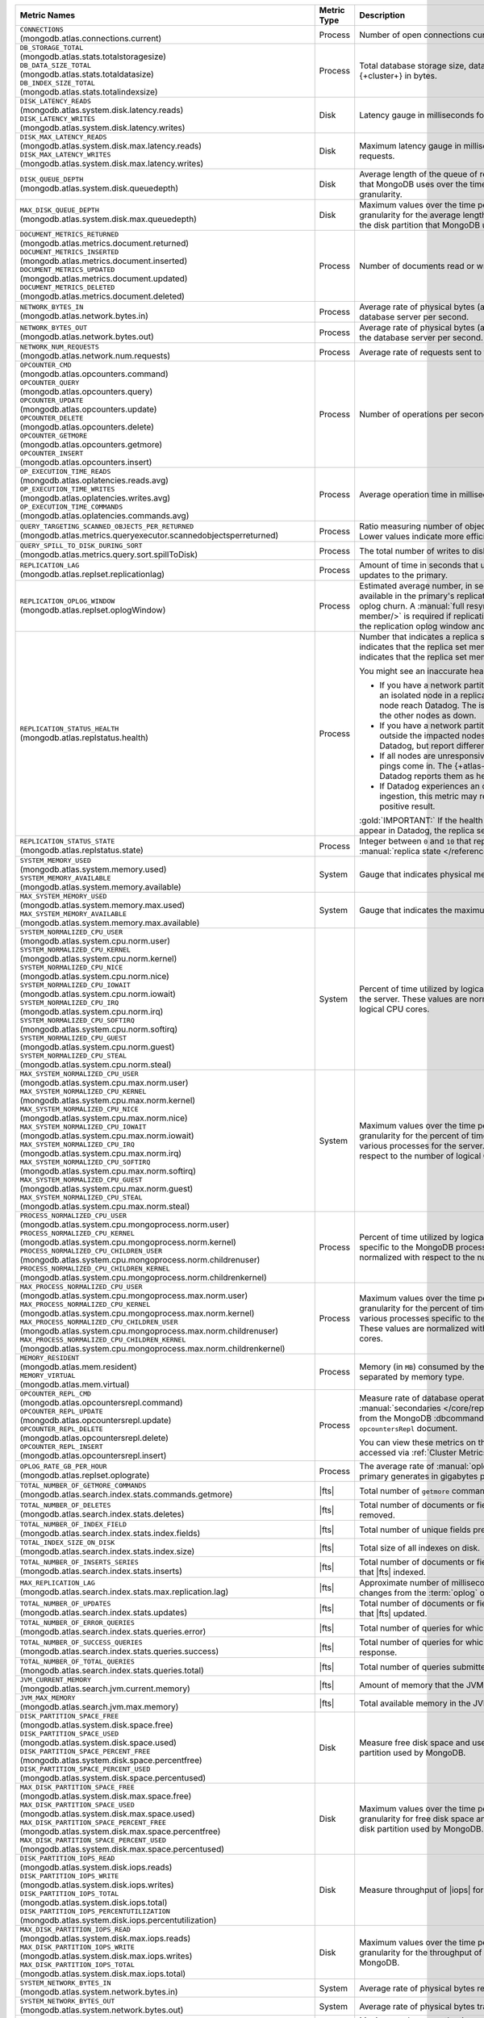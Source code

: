 .. list-table::
   :header-rows: 1
   :widths: 45 12 43

   * - Metric Names
     - Metric Type
     - Description

   * - | ``CONNECTIONS`` 
       | (mongodb.atlas.connections.current)
     - Process
     - Number of open connections currently open on the cluster.

   * - | ``DB_STORAGE_TOTAL`` 
       | (mongodb.atlas.stats.totalstoragesize)
       | ``DB_DATA_SIZE_TOTAL``
       | (mongodb.atlas.stats.totaldatasize)
       | ``DB_INDEX_SIZE_TOTAL``
       | (mongodb.atlas.stats.totalindexsize)
     - Process
     - Total database storage size, data size, and index size on the
       {+cluster+} in bytes.

   * - | ``DISK_LATENCY_READS``
       | (mongodb.atlas.system.disk.latency.reads)
       | ``DISK_LATENCY_WRITES``
       | (mongodb.atlas.system.disk.latency.writes)
     - Disk
     - Latency gauge in milliseconds for read requests and
       write requests.


   * - | ``DISK_MAX_LATENCY_READS``
       | (mongodb.atlas.system.disk.max.latency.reads)
       | ``DISK_MAX_LATENCY_WRITES``
       | (mongodb.atlas.system.disk.max.latency.writes)
     - Disk
     - Maximum latency gauge in milliseconds for read requests and write
       requests.

   * - | ``DISK_QUEUE_DEPTH``
       | (mongodb.atlas.system.disk.queuedepth)
     - Disk
     - Average length of the queue of requests issued 
       to the disk partition that MongoDB uses over the time 
       period specified by the metric granularity.

   * - | ``MAX_DISK_QUEUE_DEPTH``
       | (mongodb.atlas.system.disk.max.queuedepth)
     - Disk
     - Maximum values over the time period specified by the metric 
       granularity for the average length of the queue of requests 
       issued to the disk partition that MongoDB uses.

   * - | ``DOCUMENT_METRICS_RETURNED``
       | (mongodb.atlas.metrics.document.returned)
       | ``DOCUMENT_METRICS_INSERTED``
       | (mongodb.atlas.metrics.document.inserted)
       | ``DOCUMENT_METRICS_UPDATED``
       | (mongodb.atlas.metrics.document.updated)
       | ``DOCUMENT_METRICS_DELETED``
       | (mongodb.atlas.metrics.document.deleted)
     - Process
     - Number of documents read or written per second.

   * - | ``NETWORK_BYTES_IN``
       | (mongodb.atlas.network.bytes.in)
     - Process
     - Average rate of physical bytes (after any wire compression) sent 
       to the database server per second. 

   * - | ``NETWORK_BYTES_OUT``
       | (mongodb.atlas.network.bytes.out)
     - Process
     - Average rate of physical bytes (after any wire compression) sent 
       from the database server per second.

   * - | ``NETWORK_NUM_REQUESTS``
       | (mongodb.atlas.network.num.requests)
     - Process
     - Average rate of requests sent to the database server per second. 

   * - | ``OPCOUNTER_CMD`` 
       | (mongodb.atlas.opcounters.command)
       | ``OPCOUNTER_QUERY``
       | (mongodb.atlas.opcounters.query)
       | ``OPCOUNTER_UPDATE``
       | (mongodb.atlas.opcounters.update)
       | ``OPCOUNTER_DELETE``
       | (mongodb.atlas.opcounters.delete)
       | ``OPCOUNTER_GETMORE``
       | (mongodb.atlas.opcounters.getmore)
       | ``OPCOUNTER_INSERT``
       | (mongodb.atlas.opcounters.insert)
     - Process
     - Number of operations per second, separated by operation type.

   * - | ``OP_EXECUTION_TIME_READS`` 
       | (mongodb.atlas.oplatencies.reads.avg)
       | ``OP_EXECUTION_TIME_WRITES``
       | (mongodb.atlas.oplatencies.writes.avg)
       | ``OP_EXECUTION_TIME_COMMANDS`` 
       | (mongodb.atlas.oplatencies.commands.avg)
     - Process
     - Average operation time in milliseconds, separated by operation
       type.

   * - | ``QUERY_TARGETING_SCANNED_OBJECTS_PER_RETURNED``
       | (mongodb.atlas.metrics.queryexecutor.scannedobjectsperreturned)
     - Process
     - Ratio measuring number of objects scanned over objects
       returned. Lower values indicate more efficient queries.

   * - | ``QUERY_SPILL_TO_DISK_DURING_SORT``
       | (mongodb.atlas.metrics.query.sort.spillToDisk)
     - Process
     - The total number of writes to disk caused by :pipeline:`$sort` stages.

   * - | ``REPLICATION_LAG``
       | (mongodb.atlas.replset.replicationlag)
     - Process
     - Amount of time in seconds that updates to the secondary delay
       behind updates to the primary.

   * - | ``REPLICATION_OPLOG_WINDOW``
       | (mongodb.atlas.replset.oplogWindow) 
     - Process
     - Estimated average number, in seconds, of database 
       operations available in the primary's replication oplog. This 
       metric is based on oplog churn. A :manual:`full resync 
       </tutorial/resync-replica-set-member/>` is required if 
       replication lag on a secondary node exceeds the replication 
       oplog window and replication headroom reaches zero.

   * - | ``REPLICATION_STATUS_HEALTH``
       | (mongodb.atlas.replstatus.health)
     - Process
     - Number that indicates a replica set member's health. A value of
       ``1`` indicates that the replica set member is up/running. A
       value of ``0`` indicates that the replica set member is down/not
       running.

       You might see an inaccurate health status in the following 
       scenarios:

       - If you have a network partition and the MongoDB Agent lives 
         on an isolated node in a replica set, only pings from the 
         isolated node reach Datadog. The isolated node and 
         {+atlas-ui+} report the other nodes as down.
       - If you have a network partition and the MongoDB Agent lives 
         outside the impacted nodes, pings from all the nodes reach 
         Datadog, but report different statuses.
       - If all nodes are unresponsive or their state is hanging, no 
         new pings come in. The {+atlas-ui+} reports these nodes as 
         down, but Datadog reports them as healthy and the status gets 
         older.
       - If Datadog experiences an outage or slowdown in metrics
         ingestion, this metric may report incorrectly and produce a 
         false positive result.

       :gold:`IMPORTANT:` If the health status is ``1``, but no other metrics appear in 
       Datadog, the replica set might be down.

   * - | ``REPLICATION_STATUS_STATE``
       | (mongodb.atlas.replstatus.state)
     - Process
     - Integer between ``0`` and ``10`` that represents a replica set
       member's :manual:`replica state </reference/replica-states/>`.
       
   * - | ``SYSTEM_MEMORY_USED``
       | (mongodb.atlas.system.memory.used)
       | ``SYSTEM_MEMORY_AVAILABLE``
       | (mongodb.atlas.system.memory.available)
     - System
     - Gauge that indicates physical memory used, in bytes.

   * - | ``MAX_SYSTEM_MEMORY_USED``
       | (mongodb.atlas.system.memory.max.used)
       | ``MAX_SYSTEM_MEMORY_AVAILABLE``
       | (mongodb.atlas.system.memory.max.available)
     - System
     - Gauge that indicates the maximum physical memory used, in bytes.

   * - | ``SYSTEM_NORMALIZED_CPU_USER`` 
       | (mongodb.atlas.system.cpu.norm.user)
       | ``SYSTEM_NORMALIZED_CPU_KERNEL``
       | (mongodb.atlas.system.cpu.norm.kernel)
       | ``SYSTEM_NORMALIZED_CPU_NICE``
       | (mongodb.atlas.system.cpu.norm.nice)
       | ``SYSTEM_NORMALIZED_CPU_IOWAIT``
       | (mongodb.atlas.system.cpu.norm.iowait)
       | ``SYSTEM_NORMALIZED_CPU_IRQ``
       | (mongodb.atlas.system.cpu.norm.irq)
       | ``SYSTEM_NORMALIZED_CPU_SOFTIRQ``
       | (mongodb.atlas.system.cpu.norm.softirq)
       | ``SYSTEM_NORMALIZED_CPU_GUEST``
       | (mongodb.atlas.system.cpu.norm.guest)
       | ``SYSTEM_NORMALIZED_CPU_STEAL``
       | (mongodb.atlas.system.cpu.norm.steal)
     - System
     - Percent of time utilized by logical CPUs across various
       processes for the server. These values are normalized with
       respect to the number of logical CPU cores.

   * - | ``MAX_SYSTEM_NORMALIZED_CPU_USER`` 
       | (mongodb.atlas.system.cpu.max.norm.user)
       | ``MAX_SYSTEM_NORMALIZED_CPU_KERNEL``
       | (mongodb.atlas.system.cpu.max.norm.kernel)
       | ``MAX_SYSTEM_NORMALIZED_CPU_NICE``
       | (mongodb.atlas.system.cpu.max.norm.nice)
       | ``MAX_SYSTEM_NORMALIZED_CPU_IOWAIT``
       | (mongodb.atlas.system.cpu.max.norm.iowait)
       | ``MAX_SYSTEM_NORMALIZED_CPU_IRQ``
       | (mongodb.atlas.system.cpu.max.norm.irq)
       | ``MAX_SYSTEM_NORMALIZED_CPU_SOFTIRQ``
       | (mongodb.atlas.system.cpu.max.norm.softirq)
       | ``MAX_SYSTEM_NORMALIZED_CPU_GUEST``
       | (mongodb.atlas.system.cpu.max.norm.guest)
       | ``MAX_SYSTEM_NORMALIZED_CPU_STEAL``
       | (mongodb.atlas.system.cpu.max.norm.steal)
     - System
     - Maximum values over the time period specified by the metric 
       granularity for the percent of time utilized by logical CPUs 
       across various processes for the server. These values are 
       normalized with respect to the number of logical CPU cores.

   * - | ``PROCESS_NORMALIZED_CPU_USER`` 
       | (mongodb.atlas.system.cpu.mongoprocess.norm.user)
       | ``PROCESS_NORMALIZED_CPU_KERNEL``
       | (mongodb.atlas.system.cpu.mongoprocess.norm.kernel)
       | ``PROCESS_NORMALIZED_CPU_CHILDREN_USER`` 
       | (mongodb.atlas.system.cpu.mongoprocess.norm.childrenuser)
       | ``PROCESS_NORMALIZED_CPU_CHILDREN_KERNEL``
       | (mongodb.atlas.system.cpu.mongoprocess.norm.childrenkernel)
     - Process
     - Percent of time utilized by logical CPUs across various
       processes specific to the MongoDB process in the server. These
       values are normalized with respect to the number of logical CPU
       cores.

   * - | ``MAX_PROCESS_NORMALIZED_CPU_USER`` 
       | (mongodb.atlas.system.cpu.mongoprocess.max.norm.user)
       | ``MAX_PROCESS_NORMALIZED_CPU_KERNEL``
       | (mongodb.atlas.system.cpu.mongoprocess.max.norm.kernel)
       | ``MAX_PROCESS_NORMALIZED_CPU_CHILDREN_USER`` 
       | (mongodb.atlas.system.cpu.mongoprocess.max.norm.childrenuser)
       | ``MAX_PROCESS_NORMALIZED_CPU_CHILDREN_KERNEL``
       | (mongodb.atlas.system.cpu.mongoprocess.max.norm.childrenkernel)
     - Process
     - Maximum values over the time period specified by the metric 
       granularity for the percent of time utilized by logical CPUs 
       across various processes specific to the MongoDB process in the 
       server. These values are normalized with respect to the number 
       of logical CPU cores.

   * - | ``MEMORY_RESIDENT``
       | (mongodb.atlas.mem.resident)
       | ``MEMORY_VIRTUAL``
       | (mongodb.atlas.mem.virtual)
     - Process
     - Memory (in ``MB``) consumed by the MongoDB process on
       the server, separated by memory type.

   * - | ``OPCOUNTER_REPL_CMD`` 
       | (mongodb.atlas.opcountersrepl.command)
       | ``OPCOUNTER_REPL_UPDATE``
       | (mongodb.atlas.opcountersrepl.update)
       | ``OPCOUNTER_REPL_DELETE`` 
       | (mongodb.atlas.opcountersrepl.delete)
       | ``OPCOUNTER_REPL_INSERT``
       | (mongodb.atlas.opcountersrepl.insert)
     - Process
     - Measure rate of database operations on MongoDB
       :manual:`secondaries </core/replica-set-secondary/>`, as
       collected from the MongoDB :dbcommand:`serverStatus` command's
       ``opcountersRepl`` document.

       You can view these metrics on the :guilabel:`Opcounters - Repl`
       chart, accessed via :ref:`Cluster Metrics
       <monitor-cluster-metrics>`.

   * - | ``OPLOG_RATE_GB_PER_HOUR``
       | (mongodb.atlas.replset.oplograte)
     - Process
     - The average rate of :manual:`oplog </core/replica-set-oplog/>`
       the primary generates in gigabytes per hour.

   * - | ``TOTAL_NUMBER_OF_GETMORE_COMMANDS``
       | (mongodb.atlas.search.index.stats.commands.getmore)
     - |fts|
     - Total number of ``getmore`` commands run on all |fts| queries.

   * - | ``TOTAL_NUMBER_OF_DELETES``
       | (mongodb.atlas.search.index.stats.deletes)
     - |fts|
     - Total number of documents or fields (specified in the index 
       definition) removed.

   * - | ``TOTAL_NUMBER_OF_INDEX_FIELD``
       | (mongodb.atlas.search.index.stats.index.fields) 
     - |fts|
     - Total number of unique fields present in the |fts| index.

   * - | ``TOTAL_INDEX_SIZE_ON_DISK``
       | (mongodb.atlas.search.index.stats.index.size)
     - |fts|
     - Total size of all indexes on disk.

   * - | ``TOTAL_NUMBER_OF_INSERTS_SERIES``
       | (mongodb.atlas.search.index.stats.inserts)
     - |fts|
     - Total number of documents or fields (specified in the index 
       definition) that |fts| indexed.
   
   * - | ``MAX_REPLICATION_LAG``
       | (mongodb.atlas.search.index.stats.max.replication.lag)
     - |fts|
     - Approximate number of milliseconds that |fts| is behind in 
       replicating changes from the :term:`oplog` of |mongod|.

   * - | ``TOTAL_NUMBER_OF_UPDATES``
       | (mongodb.atlas.search.index.stats.updates)
     - |fts|
     - Total number of documents or fields (specified in the index 
       definition) that |fts| updated.

   * - | ``TOTAL_NUMBER_OF_ERROR_QUERIES``
       | (mongodb.atlas.search.index.stats.queries.error)
     - |fts|
     - Total number of queries for which |fts| is unable to return a 
       response.

   * - | ``TOTAL_NUMBER_OF_SUCCESS_QUERIES``
       | (mongodb.atlas.search.index.stats.queries.success)
     - |fts|
     - Total number of queries for which |fts| successfully returned a 
       response.

   * - | ``TOTAL_NUMBER_OF_TOTAL_QUERIES``
       | (mongodb.atlas.search.index.stats.queries.total)
     - |fts|
     - Total number of queries submitted to |fts|.

   * - | ``JVM_CURRENT_MEMORY``
       | (mongodb.atlas.search.jvm.current.memory)
     - |fts|
     - Amount of memory that the JVM heap is currently 
       using.

   * - | ``JVM_MAX_MEMORY``
       | (mongodb.atlas.search.jvm.max.memory)
     - |fts|
     - Total available memory in the JVM heap.

   * - | ``DISK_PARTITION_SPACE_FREE``
       | (mongodb.atlas.system.disk.space.free)
       | ``DISK_PARTITION_SPACE_USED`` 
       | (mongodb.atlas.system.disk.space.used)
       | ``DISK_PARTITION_SPACE_PERCENT_FREE`` 
       | (mongodb.atlas.system.disk.space.percentfree)
       | ``DISK_PARTITION_SPACE_PERCENT_USED`` 
       | (mongodb.atlas.system.disk.space.percentused)
     - Disk
     - Measure free disk space and used disk space (in bytes) on the
       disk partition used by MongoDB.

   * - | ``MAX_DISK_PARTITION_SPACE_FREE``
       | (mongodb.atlas.system.disk.max.space.free)
       | ``MAX_DISK_PARTITION_SPACE_USED`` 
       | (mongodb.atlas.system.disk.max.space.used)
       | ``MAX_DISK_PARTITION_SPACE_PERCENT_FREE`` 
       | (mongodb.atlas.system.disk.max.space.percentfree)
       | ``MAX_DISK_PARTITION_SPACE_PERCENT_USED`` 
       | (mongodb.atlas.system.disk.max.space.percentused)
     - Disk
     - Maximum values over the time period specified by the metric 
       granularity for free disk space and used disk 
       space (in bytes) on the disk partition used by MongoDB.

   * - | ``DISK_PARTITION_IOPS_READ``
       | (mongodb.atlas.system.disk.iops.reads)
       | ``DISK_PARTITION_IOPS_WRITE`` 
       | (mongodb.atlas.system.disk.iops.writes)
       | ``DISK_PARTITION_IOPS_TOTAL`` 
       | (mongodb.atlas.system.disk.iops.total) 
       | ``DISK_PARTITION_IOPS_PERCENTUTILIZATION``
       | (mongodb.atlas.system.disk.iops.percentutilization)
     - Disk
     - Measure throughput of |iops| for the disk partition used by
       MongoDB.

   * - | ``MAX_DISK_PARTITION_IOPS_READ``
       | (mongodb.atlas.system.disk.max.iops.reads)
       | ``MAX_DISK_PARTITION_IOPS_WRITE`` 
       | (mongodb.atlas.system.disk.max.iops.writes)
       | ``MAX_DISK_PARTITION_IOPS_TOTAL`` 
       | (mongodb.atlas.system.disk.max.iops.total) 
     - Disk
     - Maximum values over the time period specified by the metric 
       granularity for the throughput of |iops| for the 
       disk partition used by MongoDB.

   * - | ``SYSTEM_NETWORK_BYTES_IN``
       | (mongodb.atlas.system.network.bytes.in)
     - System
     - Average rate of physical bytes received per second.

   * - | ``SYSTEM_NETWORK_BYTES_OUT``
       | (mongodb.atlas.system.network.bytes.out)
     - System
     - Average rate of physical bytes transmitted per second. 

   * - | ``MAX_SYSTEM_NETWORK_IN``
       | (mongodb.atlas.system.network.max.bytes.in)
     - System
     - Maximum values over the time period specified by the metric 
       granularity for the average rate of physical bytes received per 
       second.

   * - | ``MAX_SYSTEM_NETWORK_OUT``
       | (mongodb.atlas.system.network.max.bytes.out)
     - System
     - Maximum values over the time period specified by the metric 
       granularity for the average rate of physical bytes transmitted 
       per second.

   * - | ``CACHE_BYTES_READ_INTO``
       | (mongodb.atlas.wiredtiger.cache.bytes_read_into_cache)
       | ``CACHE_BYTES_WRITTEN_FROM``
       | (mongodb.atlas.wiredtiger.cache.bytes_written_from_cache)
     - Process
     - Measure average rate of bytes read into and written from 
       :manual:`WiredTiger's cache 
       </reference/command/serverStatus/#serverstatus.wiredTiger.cache>`.

   * - | ``CACHE_USED_BYTES``
       | (mongodb.atlas.wiredtiger.cache.bytes_currently_in_cache)
       | ``CACHE_DIRTY_BYTES``
       | (mongodb.atlas.wiredtiger.cache.tracked_dirty_bytes_in_cache)
     - Process
     - Measure number of bytes of data and number of bytes of dirty 
       data in :manual:`WiredTiger's cache </reference/command/serverStatus/#serverstatus.wiredTiger.cache>`.

   * - | ``PAGES_READ_INTO_CACHE`` 
       | (mongodb.atlas.wiredtiger.cache.pages_read_into_cache) 
       | ``PAGES_REQUESTED_FROM_CACHE``
       | (mongodb.atlas.wiredtiger.cache.pages_requested_from_the_cache)
     - Process 
     - Number of pages read into the cache and the number of pages
       requested from the cache.

   * - | ``TICKETS_AVAILABLE_READS``
       | (mongodb.atlas.wiredtiger.concurrenttransactions.read.available)
       | ``TICKETS_AVAILABLE_WRITES``
       | (mongodb.atlas.wiredtiger.concurrenttransactions.write.available)
     - Process
     - Measure number of read and write operations in the 
       :manual:`storage engine </core/wiredtiger>`.

   * - | ``GLOBAL_LOCK_CURRENT_QUEUE_READERS``
       | (mongodb.atlas.global.lock.current.queue.readers)
       | ``GLOBAL_LOCK_CURRENT_QUEUE_WRITERS``
       | (mongodb.atlas.global.lock.current.queue.writers)
       | ``GLOBAL_LOCK_CURRENT_QUEUE_TOTAL``
       | (mongodb.atlas.global.lock.current.queue.total)
     - Global
     - Gauge that indicates the number of operations currently queued
       due to :manual:`locks </faq/concurrency>` that |service|
       holds on reads, writes, or combined reads and writes.

   * - | ``AVG_OBJECT_SIZE``
       | (dbstats.avg.object.size)
     - Gauge
     - Average size of each document in bytes. This is the
       :data:`~dbStats.dataSize` divided by the number of documents. The
       :ref:`scale argument <scale-argument>` does not affect the
       ``avgObjSize`` value.

   * - | ``COLLECTIONS``
       | (mongodb.atlas.dbstats.collections)
     - Gauge
     - Number of collections in the database.

   * - | ``DATA_SIZE``
       | (mongodb.atlas.dbstats.data.size)
     - Gauge
     - Total size of the uncompressed data held in the database.

   * - | ``FILE_SIZE``
       | (mongodb.atlas.dbstats.file.size)
     - Gauge
     - Total size of all disk space in use on the filesystem where MongoDB
       stores data.

   * - | ``INDEX_SIZE``
       | (mongodb.atlas.dbstats.index.size)
     - Gauge
     - Sum of the disk space allocated to all indexes in the database, 
       including free index space.

   * - | ``INDEXES``
       | (mongodb.atlas.dbstats.indexes)
     - Gauge
     - Total number of indexes across all collections in the database.

   * - | ``NUM_EXTENTS``
       | (mongodb.atlas.dbstats.num.extents)
     - Gauge
     - Contains a count of the number of extents in the database across all collections. 

   * - | ``OBJECTS``
       | (mongodb.atlas.dbstats.objects)
     - Gauge
     - Number of objects (specifically, :term:`documents <document>`) in the
       database across all collections.

   * - | ``STORAGE_SIZE``
       | (mongodb.atlas.dbstats.storage.size)
     - Gauge
     - Sum of the disk space allocated to all collections in the database for
       :term:`document` storage, including free space.

   * - | ``VIEWS``
       | (mongodb.atlas.dbstats.views)
     - Gauge
     - Number of :manual:`views </core/views/>` in the database.

   * - | ``COLLECTION_READ_LATENCY``
       | (mongodb.atlas.latencyStats.read.sum)
       | ``COLLECTION_WRITE_LATENCY``
       | (mongodb.atlas.latencyStats.write.sum)
       | ``COLLECTION_COMMANDS_LATENCY``
       | (mongodb.atlas.latencyStats.write.sum)
       | ``COLLECTION_TOTAL_LATENCY``
       | (mongodb.atlas.latencyStats.total.sum)
     - Counter
     - A 64-bit integer giving the latency in microseconds
       for read, write, command, and total requests.

   * - | ``COLLECTION_READ_OPS``
       | (mongodb.atlas.latencyStats.read.count)
       | ``COLLECTION_WRITE_OPS``
       | (mongodb.atlas.latencyStats.write.count)
       | ``COLLECTION_COMMANDS_OPS``
       | (mongodb.atlas.latencyStats.write.count)
       | ``COLLECTION_TOTAL_OPS``
       | (mongodb.atlas.latencyStats.total.count)
     - Counter
     - A 64-bit integer giving the number of operations 
       performed on the collection since the last reporting interval 
       for read, write, command, and total requests.

   * - | ``READ_HISTOGRAM_P50``
       | (mongodb.atlas.latencyStats.read.p50)
       | ``WRITE_HISTOGRAM_P50``
       | (mongodb.atlas.latencyStats.write.p50)
       | ``COMMANDS_HISTOGRAM_P50``
       | (mongodb.atlas.latencyStats.commands.p50)
       | ``TOTAL_HISTOGRAM_P50``
       | (mongodb.atlas.latencyStats.total.p50)
     - Counter
     - Number of operations on the 50th percentile in the :manual:`latency histogram 
       </reference/operator/aggregation/collStats/#latencystats-document>`
       for read, write, command, and total requests.

   * - | ``READ_HISTOGRAM_P95``
       | (mongodb.atlas.latencyStats.read.p95)
       | ``WRITE_HISTOGRAM_P95``
       | (mongodb.atlas.latencyStats.write.p95)
       | ``COMMANDS_HISTOGRAM_P95``
       | (mongodb.atlas.latencyStats.commands.p95)
       | ``TOTAL_HISTOGRAM_P95``
       | (mongodb.atlas.latencyStats.total.p95)
     - Counter
     - Number of operations on the 95th percentile in the :manual:`latency histogram 
       </reference/operator/aggregation/collStats/#latencystats-document>`
       for read, write, command, and total requests.

   * - | ``READ_HISTOGRAM_P99``
       | (mongodb.atlas.latencyStats.read.p99)
       | ``WRITE_HISTOGRAM_P99``
       | (mongodb.atlas.latencyStats.write.p99)
       | ``COMMANDS_HISTOGRAM_P99``
       | (mongodb.atlas.latencyStats.commands.p99)
       | ``TOTAL_HISTOGRAM_P99``
       | (mongodb.atlas.latencyStats.total.p99)
     - Counter
     - Number of operations on the 99th percentile in the :manual:`latency histogram 
       </reference/operator/aggregation/collStats/#latencystats-document>`
       for read, write, command, and total requests.

   * - | ``CHANGE_STREAM_TIME_DIFFERENCE_SECS``
       | (mongodb.atlas.stream_processing.change_stream_time_difference_secs)
     - Gauge
     - Lag (in seconds) of the last read change event compared to the last event in the oplog.

   * - | ``DLQ_MESSAGE_COUNT``
       | (mongodb.atlas.stream_processing.dlq_message_count)
     - Counter
     - Total number of messages that were sent to the :term:`dead letter queue` (DLQ.

   * - | ``DLQ_MESSAGE_SIZE``
       | (mongodb.atlas.stream_processing.dlq_message_size)
     - Counter
     - Total number of bytes sent to the :term:`dead letter queue` (DLQ).

   * - | ``INPUT_MESSAGE_COUNT``
       | (mongodb.atlas.stream_processing.input_message_count)
     - Counter
     - Total number of input messages read, including rejected documents.

   * - | ``INPUT_MESSAGE_SIZE``
       | (mongodb.atlas.stream_processing.input_message_size)
     - Counter
     - Total number of input bytes read, including rejected messages.

   * - | ``KAFKA_TOTAL_OFFSET_LAG``
       | (mongodb.atlas.stream_processing.kafka_total_offset_lag)
     - Gauge
     - Sum of all partition lags (only applicable to stream processors using a Kafka source).

   * - | ``LAST_DLQ_MESSAGE_OUT``
       | (mongodb.atlas.stream_processing.last_dlq_message_out)
     - Gauge
     - Timestamp of the last document sent to the :term:`dead letter queue` (DLQ).

   * - | ``LAST_MESSAGE_IN``
       | (mongodb.atlas.stream_processing.last_message_in)
     - Gauge
     - Timestamp of the last document processed.

   * - | ``OPERATOR_TARGET_INPUT_MESSAGE_COUNT``
       | (mongodb.atlas.stream_processing.operator_target_input_message_count)
     - Counter
     - Total number of input messages read for an operator target, including rejected documents.

   * - | ``OPERATOR_TARGET_OUTPUT_MESSAGE_COUNT``
       | (mongodb.atlas.stream_processing.operator_target_output_message_count)
     - Counter
     - Total number of output messages emitted for an operator target.

   * - | ``OUTPUT_MESSAGE_COUNT``
       | (mongodb.atlas.stream_processing.output_message_count)
     - Counter
     - Total number of output messages emitted.

   * - | ``OUTPUT_MESSAGE_SIZE``
       | (mongodb.atlas.stream_processing.output_message_size)
     - Counter
     - Total number of output bytes emitted.

   * - | ``PER_PAIR_EVENT_COUNT``
       | (mongodb.atlas.stream_processing.per_pair_event_count)
     - Counter
     - Total number of events processed for an input/output pair.

   * - | ``PER_PAIR_P50_LATENCY_MICROS``
       | (mongodb.atlas.stream_processing.per_pair_p50_latency_micros)
     - Gauge
     - 50th percentile latency of input + output in microseconds.

   * - | ``PROCESSOR_P50_MICROS``
       | (mongodb.atlas.stream_processing.processor_p50_micros)
     - Gauge
     - 50th percentile latency of the processor in microseconds.
